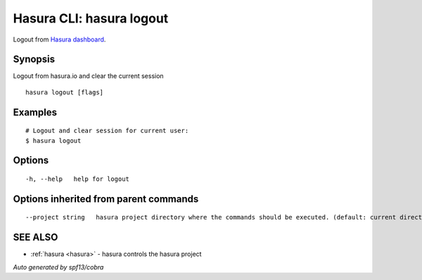 .. _hasura_logout:

Hasura CLI: hasura logout
-------------------------

Logout from `Hasura dashboard <https://hasura.io>`_.

Synopsis
~~~~~~~~


Logout from hasura.io and clear the current session

::

  hasura logout [flags]

Examples
~~~~~~~~

::

    # Logout and clear session for current user:
    $ hasura logout

Options
~~~~~~~

::

  -h, --help   help for logout

Options inherited from parent commands
~~~~~~~~~~~~~~~~~~~~~~~~~~~~~~~~~~~~~~

::

      --project string   hasura project directory where the commands should be executed. (default: current directory)

SEE ALSO
~~~~~~~~

* :ref:`hasura <hasura>` 	 - hasura controls the hasura project

*Auto generated by spf13/cobra*
